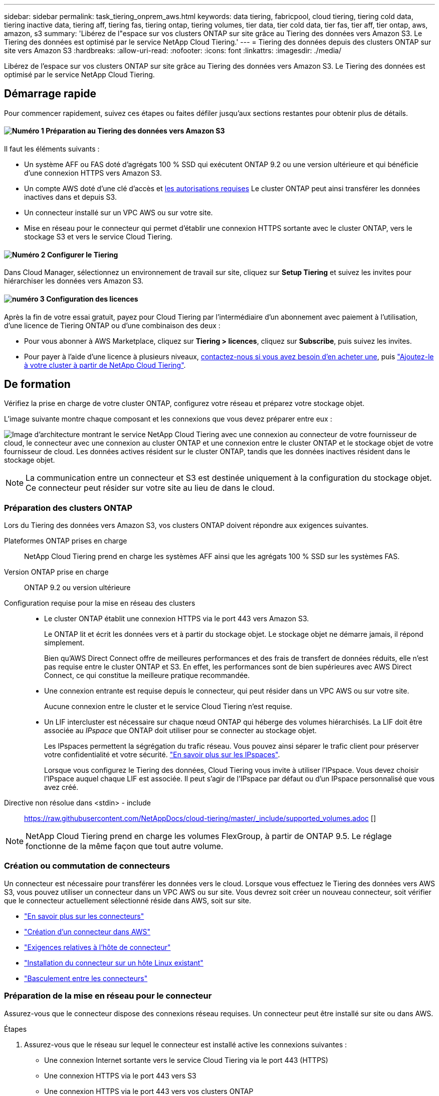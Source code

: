 ---
sidebar: sidebar 
permalink: task_tiering_onprem_aws.html 
keywords: data tiering, fabricpool, cloud tiering, tiering cold data, tiering inactive data, tiering aff, tiering fas, tiering ontap, tiering volumes, tier data, tier cold data, tier fas, tier aff, tier ontap, aws, amazon, s3 
summary: 'Libérez de l"espace sur vos clusters ONTAP sur site grâce au Tiering des données vers Amazon S3. Le Tiering des données est optimisé par le service NetApp Cloud Tiering.' 
---
= Tiering des données depuis des clusters ONTAP sur site vers Amazon S3
:hardbreaks:
:allow-uri-read: 
:nofooter: 
:icons: font
:linkattrs: 
:imagesdir: ./media/


[role="lead"]
Libérez de l'espace sur vos clusters ONTAP sur site grâce au Tiering des données vers Amazon S3. Le Tiering des données est optimisé par le service NetApp Cloud Tiering.



== Démarrage rapide

Pour commencer rapidement, suivez ces étapes ou faites défiler jusqu'aux sections restantes pour obtenir plus de détails.



==== image:number1.png["Numéro 1"] Préparation au Tiering des données vers Amazon S3

[role="quick-margin-para"]
Il faut les éléments suivants :

[role="quick-margin-list"]
* Un système AFF ou FAS doté d'agrégats 100 % SSD qui exécutent ONTAP 9.2 ou une version ultérieure et qui bénéficie d'une connexion HTTPS vers Amazon S3.
* Un compte AWS doté d'une clé d'accès et <<Préparation d'Amazon S3,les autorisations requises>> Le cluster ONTAP peut ainsi transférer les données inactives dans et depuis S3.
* Un connecteur installé sur un VPC AWS ou sur votre site.
* Mise en réseau pour le connecteur qui permet d'établir une connexion HTTPS sortante avec le cluster ONTAP, vers le stockage S3 et vers le service Cloud Tiering.




==== image:number2.png["Numéro 2"] Configurer le Tiering

[role="quick-margin-para"]
Dans Cloud Manager, sélectionnez un environnement de travail sur site, cliquez sur *Setup Tiering* et suivez les invites pour hiérarchiser les données vers Amazon S3.



==== image:number3.png["numéro 3"] Configuration des licences

[role="quick-margin-para"]
Après la fin de votre essai gratuit, payez pour Cloud Tiering par l'intermédiaire d'un abonnement avec paiement à l'utilisation, d'une licence de Tiering ONTAP ou d'une combinaison des deux :

[role="quick-margin-list"]
* Pour vous abonner à AWS Marketplace, cliquez sur *Tiering > licences*, cliquez sur *Subscribe*, puis suivez les invites.
* Pour payer à l'aide d'une licence à plusieurs niveaux, mailto:ng-cloud-tiering@netapp.com?subject=Licensing[contactez-nous si vous avez besoin d'en acheter une], puis link:task_licensing_cloud_tiering.html["Ajoutez-le à votre cluster à partir de NetApp Cloud Tiering"].




== De formation

Vérifiez la prise en charge de votre cluster ONTAP, configurez votre réseau et préparez votre stockage objet.

L'image suivante montre chaque composant et les connexions que vous devez préparer entre eux :

image:diagram_cloud_tiering_aws.png["Image d'architecture montrant le service NetApp Cloud Tiering avec une connexion au connecteur de votre fournisseur de cloud, le connecteur avec une connexion au cluster ONTAP et une connexion entre le cluster ONTAP et le stockage objet de votre fournisseur de cloud. Les données actives résident sur le cluster ONTAP, tandis que les données inactives résident dans le stockage objet."]


NOTE: La communication entre un connecteur et S3 est destinée uniquement à la configuration du stockage objet. Ce connecteur peut résider sur votre site au lieu de dans le cloud.



=== Préparation des clusters ONTAP

Lors du Tiering des données vers Amazon S3, vos clusters ONTAP doivent répondre aux exigences suivantes.

Plateformes ONTAP prises en charge:: NetApp Cloud Tiering prend en charge les systèmes AFF ainsi que les agrégats 100 % SSD sur les systèmes FAS.
Version ONTAP prise en charge:: ONTAP 9.2 ou version ultérieure
Configuration requise pour la mise en réseau des clusters::
+
--
* Le cluster ONTAP établit une connexion HTTPS via le port 443 vers Amazon S3.
+
Le ONTAP lit et écrit les données vers et à partir du stockage objet. Le stockage objet ne démarre jamais, il répond simplement.

+
Bien qu'AWS Direct Connect offre de meilleures performances et des frais de transfert de données réduits, elle n'est pas requise entre le cluster ONTAP et S3. En effet, les performances sont de bien supérieures avec AWS Direct Connect, ce qui constitue la meilleure pratique recommandée.

* Une connexion entrante est requise depuis le connecteur, qui peut résider dans un VPC AWS ou sur votre site.
+
Aucune connexion entre le cluster et le service Cloud Tiering n'est requise.

* Un LIF intercluster est nécessaire sur chaque nœud ONTAP qui héberge des volumes hiérarchisés. La LIF doit être associée au _IPspace_ que ONTAP doit utiliser pour se connecter au stockage objet.
+
Les IPspaces permettent la ségrégation du trafic réseau. Vous pouvez ainsi séparer le trafic client pour préserver votre confidentialité et votre sécurité. http://docs.netapp.com/ontap-9/topic/com.netapp.doc.dot-cm-nmg/GUID-69120CF0-F188-434F-913E-33ACB8751A5D.html["En savoir plus sur les IPspaces"^].

+
Lorsque vous configurez le Tiering des données, Cloud Tiering vous invite à utiliser l'IPspace. Vous devez choisir l'IPspace auquel chaque LIF est associée. Il peut s'agir de l'IPspace par défaut ou d'un IPspace personnalisé que vous avez créé.



--


Directive non résolue dans <stdin> - include:: https://raw.githubusercontent.com/NetAppDocs/cloud-tiering/master/_include/supported_volumes.adoc []


NOTE: NetApp Cloud Tiering prend en charge les volumes FlexGroup, à partir de ONTAP 9.5. Le réglage fonctionne de la même façon que tout autre volume.



=== Création ou commutation de connecteurs

Un connecteur est nécessaire pour transférer les données vers le cloud. Lorsque vous effectuez le Tiering des données vers AWS S3, vous pouvez utiliser un connecteur dans un VPC AWS ou sur site. Vous devrez soit créer un nouveau connecteur, soit vérifier que le connecteur actuellement sélectionné réside dans AWS, soit sur site.

* link:concept_connectors.html["En savoir plus sur les connecteurs"]
* link:task_creating_connectors_aws.html["Création d'un connecteur dans AWS"]
* link:reference_cloud_mgr_reqs.html["Exigences relatives à l'hôte de connecteur"]
* link:task_sync_installing_linux.html["Installation du connecteur sur un hôte Linux existant"]
* link:task_managing_connectors.html["Basculement entre les connecteurs"]




=== Préparation de la mise en réseau pour le connecteur

Assurez-vous que le connecteur dispose des connexions réseau requises. Un connecteur peut être installé sur site ou dans AWS.

.Étapes
. Assurez-vous que le réseau sur lequel le connecteur est installé active les connexions suivantes :
+
** Une connexion Internet sortante vers le service Cloud Tiering via le port 443 (HTTPS)
** Une connexion HTTPS via le port 443 vers S3
** Une connexion HTTPS via le port 443 vers vos clusters ONTAP


. Si besoin, activez un terminal VPC sur S3.
+
Un terminal VPC vers S3 est recommandé si vous disposez d'une connexion Direct Connect ou VPN entre le cluster ONTAP et le VPC, et que vous souhaitez communiquer entre le connecteur et S3 pour rester dans votre réseau AWS interne.





=== Préparation d'Amazon S3

Lorsque vous configurez le Tiering des données sur un nouveau cluster, vous êtes invité à créer un compartiment S3 ou à sélectionner un compartiment S3 existant dans le compte AWS où le connecteur est configuré.

Le compte AWS doit disposer d'autorisations et d'une clé d'accès que vous pouvez entrer dans Cloud Tiering. Le cluster ONTAP utilise la clé d'accès pour classer les données entrantes et sortantes de S3.

.Étapes
. Fournissez les autorisations suivantes à l'utilisateur IAM :
+
[source, json]
----
"s3:ListAllMyBuckets",
"s3:ListBucket",
"s3:GetBucketLocation",
"s3:GetObject",
"s3:PutObject",
"s3:DeleteObject"
----
+
https://docs.aws.amazon.com/IAM/latest/UserGuide/id_roles_create_for-user.html["Documentation AWS : création d'un rôle pour déléguer des autorisations à un utilisateur IAM"^]

. Créez ou localisez une clé d'accès.
+
NetApp Cloud Tiering transmet la clé d'accès au cluster ONTAP. Les identifiants ne sont pas stockés dans le service NetApp Cloud Tiering.

+
https://docs.aws.amazon.com/IAM/latest/UserGuide/id_credentials_access-keys.html["Documentation AWS : gestion des clés d'accès pour les utilisateurs IAM"^]





== Tiering des données inactives de votre premier cluster vers Amazon S3

Une fois votre environnement AWS prêt, commencez le Tiering des données inactives à partir du premier cluster.

.Ce dont vous avez besoin
* link:task_discovering_ontap.html["Un environnement de travail sur site"].
* Clé d'accès AWS pour un utilisateur IAM qui dispose des autorisations S3 requises.


.Étapes
. Sélectionnez un cluster sur site.
. Cliquez sur *Configuration Tiering*.
+
image:screenshot_setup_tiering_onprem.gif["Capture d'écran indiquant l'option de hiérarchisation de configuration qui s'affiche à droite de l'écran après avoir sélectionné un environnement de travail ONTAP sur site."]

+
Vous utilisez désormais le tableau de bord de Tiering.

. Cliquez sur *configurer le Tiering* en regard du cluster.
. Suivez les étapes de la page *Configuration de la hiérarchisation* :
+
.. *Compartiment S3* : ajoutez un nouveau compartiment S3 ou sélectionnez un compartiment S3 existant commençant par le préfixe _fabric-pool_ et cliquez sur *Continuer*.
+
Le préfixe _fabric-pool_ est requis car la stratégie IAM pour le connecteur permet à l'instance d'effectuer des actions S3 sur les compartiments nommés avec ce préfixe exact.

+
Par exemple, vous pouvez nommer le compartiment S3 fabric-pool-AFF1, où AFF1 est le nom du cluster.

.. *Classe de stockage* : sélectionnez la classe de stockage S3 à laquelle vous souhaitez transférer les données après 30 jours et cliquez sur *Continuer*.
+
Si vous choisissez Standard, les données restent dans cette classe de stockage.

.. *Informations d'identification* : saisissez l'ID de clé d'accès et la clé secrète pour un utilisateur IAM disposant des autorisations S3 requises.
+
L'utilisateur IAM doit se trouver dans le même compte AWS que le compartiment que vous avez sélectionné ou créé sur la page *compartiment S3*.

.. *Cluster Network* : sélectionnez l'IPspace ONTAP à utiliser pour se connecter au stockage objet et cliquez sur *Continuer*.
+
Le choix du bon IPspace garantit que Cloud Tiering peut établir une connexion de ONTAP au stockage objet de votre fournisseur cloud.



. Cliquez sur *Continuer* pour sélectionner les volumes à mettre en niveau.
. Sur la page *Tier volumes*, configurez le Tiering pour chaque volume. Cliquez sur le bouton image:screenshot_edit_icon.gif["Capture d'écran de l'icône d'édition qui apparaît à la fin de chaque ligne du tableau pour les volumes de Tiering"] Sélectionnez une stratégie de hiérarchisation, ajustez éventuellement les jours de refroidissement, puis cliquez sur *appliquer*.
+
link:concept_cloud_tiering.html#volume-tiering-policies["En savoir plus sur les règles de Tiering des volumes"].

+
image:https://docs.netapp.com/us-en/cloud-tiering/media/screenshot_volumes_select.gif["Capture d'écran présentant les volumes sélectionnés dans la page Sélectionner les volumes source."]



.Résultat
Vous avez configuré le Tiering des données à partir des volumes du cluster vers le stockage objet S3.

.Et la suite ?
link:task_licensing_cloud_tiering.html["Pensez à vous abonner au service NetApp Cloud Tiering"].

Vous pouvez également ajouter des clusters ou consulter des informations sur les données actives et inactives sur le cluster. Pour plus de détails, voir link:task_managing_tiering.html["Gestion du Tiering des données à partir des clusters"].

